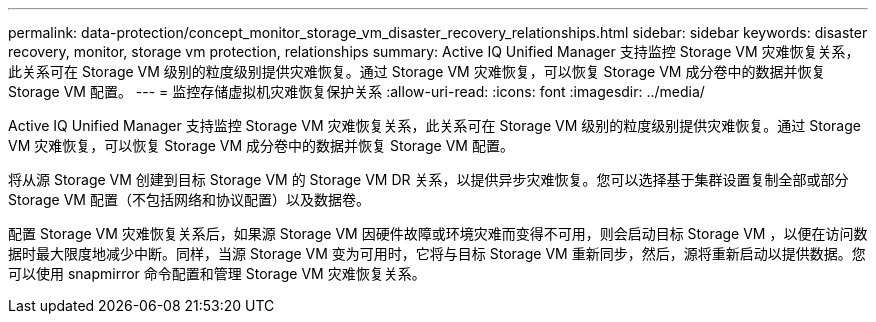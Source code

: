 ---
permalink: data-protection/concept_monitor_storage_vm_disaster_recovery_relationships.html 
sidebar: sidebar 
keywords: disaster recovery, monitor, storage vm protection, relationships 
summary: Active IQ Unified Manager 支持监控 Storage VM 灾难恢复关系，此关系可在 Storage VM 级别的粒度级别提供灾难恢复。通过 Storage VM 灾难恢复，可以恢复 Storage VM 成分卷中的数据并恢复 Storage VM 配置。 
---
= 监控存储虚拟机灾难恢复保护关系
:allow-uri-read: 
:icons: font
:imagesdir: ../media/


[role="lead"]
Active IQ Unified Manager 支持监控 Storage VM 灾难恢复关系，此关系可在 Storage VM 级别的粒度级别提供灾难恢复。通过 Storage VM 灾难恢复，可以恢复 Storage VM 成分卷中的数据并恢复 Storage VM 配置。

将从源 Storage VM 创建到目标 Storage VM 的 Storage VM DR 关系，以提供异步灾难恢复。您可以选择基于集群设置复制全部或部分 Storage VM 配置（不包括网络和协议配置）以及数据卷。

配置 Storage VM 灾难恢复关系后，如果源 Storage VM 因硬件故障或环境灾难而变得不可用，则会启动目标 Storage VM ，以便在访问数据时最大限度地减少中断。同样，当源 Storage VM 变为可用时，它将与目标 Storage VM 重新同步，然后，源将重新启动以提供数据。您可以使用 snapmirror 命令配置和管理 Storage VM 灾难恢复关系。
